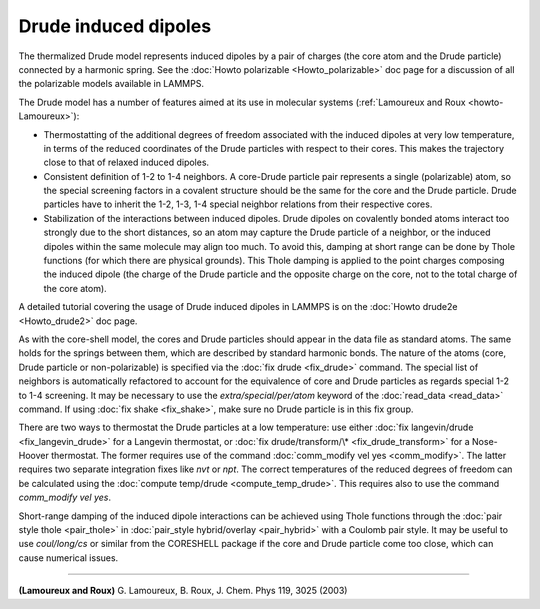 Drude induced dipoles
=====================

The thermalized Drude model represents induced dipoles by a pair of
charges (the core atom and the Drude particle) connected by a harmonic
spring.  See the :doc:`Howto polarizable <Howto_polarizable>` doc page
for a discussion of all the polarizable models available in LAMMPS.

The Drude model has a number of features aimed at its use in
molecular systems (:ref:`Lamoureux and Roux <howto-Lamoureux>`):

* Thermostatting of the additional degrees of freedom associated with the
  induced dipoles at very low temperature, in terms of the reduced
  coordinates of the Drude particles with respect to their cores. This
  makes the trajectory close to that of relaxed induced dipoles.
* Consistent definition of 1-2 to 1-4 neighbors. A core-Drude particle
  pair represents a single (polarizable) atom, so the special screening
  factors in a covalent structure should be the same for the core and
  the Drude particle.  Drude particles have to inherit the 1-2, 1-3, 1-4
  special neighbor relations from their respective cores.
* Stabilization of the interactions between induced dipoles. Drude
  dipoles on covalently bonded atoms interact too strongly due to the
  short distances, so an atom may capture the Drude particle of a
  neighbor, or the induced dipoles within the same molecule may align
  too much. To avoid this, damping at short range can be done by Thole
  functions (for which there are physical grounds). This Thole damping
  is applied to the point charges composing the induced dipole (the
  charge of the Drude particle and the opposite charge on the core, not
  to the total charge of the core atom).

A detailed tutorial covering the usage of Drude induced dipoles in
LAMMPS is on the :doc:`Howto drude2e <Howto_drude2>` doc page.

As with the core-shell model, the cores and Drude particles should
appear in the data file as standard atoms. The same holds for the
springs between them, which are described by standard harmonic bonds.
The nature of the atoms (core, Drude particle or non-polarizable) is
specified via the :doc:`fix drude <fix_drude>` command.  The special
list of neighbors is automatically refactored to account for the
equivalence of core and Drude particles as regards special 1-2 to 1-4
screening. It may be necessary to use the *extra/special/per/atom*
keyword of the :doc:`read_data <read_data>` command. If using :doc:`fix shake <fix_shake>`, make sure no Drude particle is in this fix
group.

There are two ways to thermostat the Drude particles at a low
temperature: use either :doc:`fix langevin/drude <fix_langevin_drude>`
for a Langevin thermostat, or :doc:`fix drude/transform/\* <fix_drude_transform>` for a Nose-Hoover
thermostat. The former requires use of the command :doc:`comm_modify vel yes <comm_modify>`. The latter requires two separate integration
fixes like *nvt* or *npt*\ . The correct temperatures of the reduced
degrees of freedom can be calculated using the :doc:`compute temp/drude <compute_temp_drude>`. This requires also to use the
command *comm\_modify vel yes*.

Short-range damping of the induced dipole interactions can be achieved
using Thole functions through the :doc:`pair style thole <pair_thole>` in :doc:`pair_style hybrid/overlay <pair_hybrid>`
with a Coulomb pair style. It may be useful to use *coul/long/cs* or
similar from the CORESHELL package if the core and Drude particle come
too close, which can cause numerical issues.

----------

.. _howto-Lamoureux:

**(Lamoureux and Roux)** G. Lamoureux, B. Roux, J. Chem. Phys 119, 3025 (2003)
